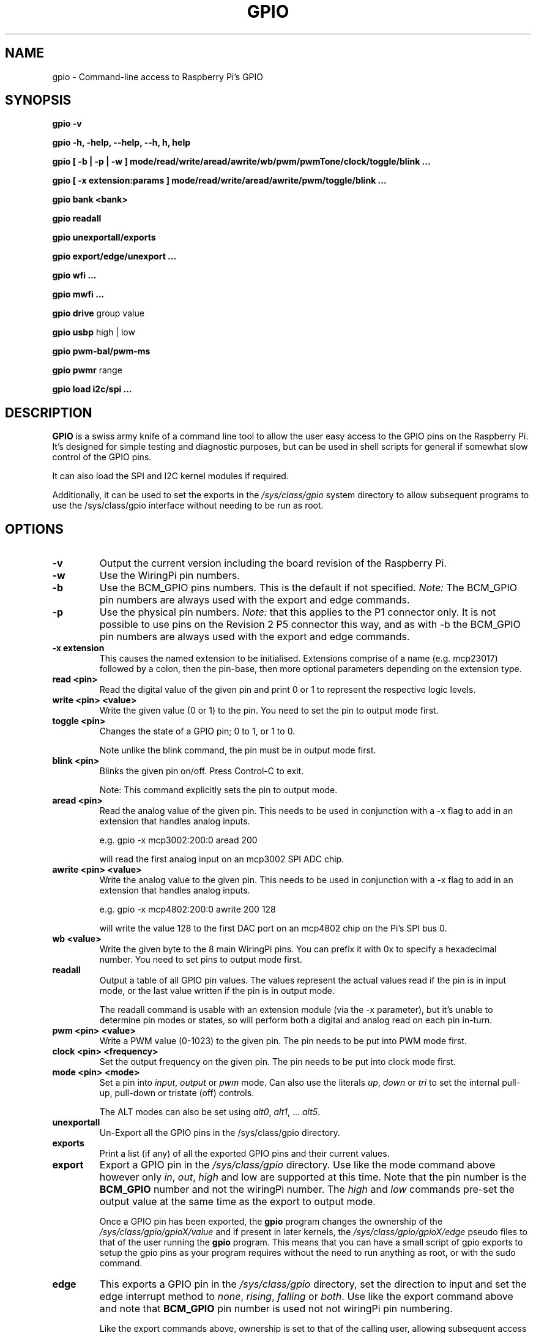 .TH GPIO 1 "March 2018" wiringPi "Command-Line access to Raspberry Pi's GPIO"

.SH NAME
gpio \- Command-line access to Raspberry Pi's GPIO

.SH SYNOPSIS
.B gpio
.B \-v
.PP
.B gpio
.B \-h, \-help, \--help, \--h, h, help
.PP
.B gpio
.B [ \-b | \-p | \-w ]
.B mode/read/write/aread/awrite/wb/pwm/pwmTone/clock/toggle/blink ...
.PP
.B gpio
.B [ \-x extension:params ]
.B mode/read/write/aread/awrite/pwm/toggle/blink ...
.PP
.B gpio
.B bank <bank>
.PP
.B gpio
.B readall
.PP
.B gpio
.B unexportall/exports
.PP
.B gpio
.B export/edge/unexport
.B ...
.PP
.B gpio
.B wfi
.B ...
.PP
.B gpio
.B mwfi
.B ...
.PP
.B gpio
.B drive
group value
.PP
.B gpio
.B usbp
high | low
.PP
.B gpio
.B pwm-bal/pwm-ms
.PP
.B gpio
.B pwmr
range
.PP
.B gpio
.B load i2c/spi ...

.SH DESCRIPTION

.B GPIO
is a swiss army knife of a command line tool to allow the user easy
access to the GPIO pins on the Raspberry Pi.
It's designed for simple testing and
diagnostic purposes, but can be used in shell scripts for general if
somewhat slow control of the GPIO pins.

It can also load the SPI and I2C kernel modules if required.

Additionally, it can be used to set the exports in the \fI/sys/class/gpio\fR
system directory to allow subsequent programs to use the \fR/sys/class/gpio\fR
interface without needing to be run as root.

.SH OPTIONS

.TP
.B \-v
Output the current version including the board revision of the Raspberry Pi.

.TP
.B \-w
Use the WiringPi pin numbers.

.TP
.B \-b
Use the BCM_GPIO pins numbers. This is the default if not specified.
\fINote:\fR The BCM_GPIO pin numbers are always used with the 
export and edge commands.

.TP
.B \-p
Use the physical pin numbers.
\fINote:\fR that this applies to the P1 connector only. It is not possible to
use pins on the Revision 2 P5 connector this way, and as with \-b the
BCM_GPIO pin numbers are always used with the export and edge commands.

.TP
.B \-x extension
This causes the named extension to be initialised. Extensions
comprise of a name (e.g. mcp23017) followed by a colon, then the
pin-base, then more optional parameters depending on the extension type.

.TP
.B read <pin>
Read the digital value of the given pin and print 0 or 1 to represent the
respective logic levels.

.TP
.B write <pin> <value>
Write the given value (0 or 1) to the pin. You need to set the pin
to output mode first.

.TP
.B toggle <pin> 
Changes the state of a GPIO pin; 0 to 1, or 1 to 0.

Note unlike the blink command, the pin must be in output mode first.

.TP
.B blink <pin> 
Blinks the given pin on/off. Press Control-C to exit.

Note: This command explicitly sets the pin to output mode.

.TP
.B aread <pin>
Read the analog value of the given pin. This needs to be used in
conjunction with a -x flag to add in an extension that handles analog
inputs.

e.g. gpio -x mcp3002:200:0 aread 200

will read the first analog input on an mcp3002 SPI ADC chip.

.TP
.B awrite <pin> <value>
Write the analog value to the given pin. This needs to be used in
conjunction with a -x flag to add in an extension that handles analog
inputs. 

e.g. gpio -x mcp4802:200:0 awrite 200 128

will write the value 128 to the first DAC port on an mcp4802 chip on
the Pi's SPI bus 0.


.TP
.B wb <value>
Write the given byte to the 8 main WiringPi pins. You can prefix it with 0x
to specify a hexadecimal number. You need to set pins to output mode
first.

.TP
.B readall
Output a table of all GPIO pin values. The values represent the actual values read
if the pin is in input mode, or the last value written if the pin is in output
mode.

The readall command is usable with an extension module (via the -x parameter),
but it's unable to determine pin modes or states, so will perform both a
digital and analog read on each pin in-turn.

.TP
.B pwm <pin> <value>
Write a PWM value (0-1023) to the given pin. The pin needs to be put
into PWM mode first.

.TP
.B clock <pin> <frequency>
Set the output frequency on the given pin. The pin needs to be put into
clock mode first.

.TP
.B mode <pin> <mode>
Set a pin into \fIinput\fR, \fIoutput\fR or \fIpwm\fR mode. Can also
use the literals \fIup\fR, \fIdown\fR or \fItri\fR to set the internal
pull-up, pull-down or tristate (off) controls.

The ALT modes can also be set using \fIalt0\fR, \fIalt1\fR,  ... \fIalt5\fR.

.TP
.B unexportall
Un-Export all the GPIO pins in the /sys/class/gpio directory.

.TP
.B exports
Print a list (if any) of all the exported GPIO pins and their current values.

.TP
.B export
Export a GPIO pin in the \fI/sys/class/gpio\fR directory. Use like the
mode command above however only \fIin\fR, \fIout\fR, \fIhigh\fR and
\fRlow\fR are supported at this time. Note that the pin number is the
\fBBCM_GPIO\fR number and not the wiringPi number. The \fIhigh\fR and
\fIlow\fR commands pre-set the output value at the same time as the
export to output mode.

Once a GPIO pin has been exported, the \fBgpio\fR program changes the
ownership of the \fI/sys/class/gpio/gpioX/value\fR and if present in
later kernels, the \fI/sys/class/gpio/gpioX/edge\fR pseudo files to
that of the user running the \fBgpio\fR program. This means that you
can have a small script of gpio exports to setup the gpio pins as your
program requires without the need to run anything as root, or with the
sudo command.

.TP
.B edge
This exports a GPIO pin in the \fI/sys/class/gpio\fR directory, set
the direction to input and set the edge interrupt method to \fInone\fR,
\fIrising\fR, \fIfalling\fR or \fIboth\fR.  Use like the export command
above and note that \fBBCM_GPIO\fR pin number is used not not wiringPi pin
numbering.

Like the export commands above, ownership is set to that of the 
calling user, allowing subsequent access from user programs without
requiring root/sudo.

.TP
.B unexport
Un-Export a GPIO pin in the /sys/class/gpio directory.

.TP
.B wfi <pin> <mode>
This set the given pin to the supplied interrupt mode: rising, falling
or both then waits for the interrupt to happen. It's a non-busy wait,
so does not consume and CPU while it's waiting.

.TP
.B mwfi <pin>[,<pin>...] <mode>
This is identical to 'wfi', except it takes a comma-separated list of pins to wait for.
If any one of the pins' interrupt occurs, the wait ends.

.TP
.B drive
group value

Change the pad driver value for the given pad group to the supplied drive
value. Group is 0, 1 or 2 and value is 0-7. Do not use unless you are
absolutely sure you know what you're doing.

.TP
.B usbp
high | low

Change the USB current limiter to high (1.2 amps) or low (the default, 600mA)
This is only applicable to the Model B+ and the Model B, v2.

.TP
.B pwm-bal/pwm-ms 
Change the PWM mode to balanced (the default) or mark:space ratio (traditional)

.TP
.B pwmr
Change the PWM range register. The default is 1024.


.SH "WiringPi vs. BCM_GPIO Pin numbering vs. Physical pin numbering"

.PP
The quickest way to get a list of the pin differences is to run the command
.TP
gpio readall

.SH FILES

.TP 2.2i
.I gpio
executable

.SH EXAMPLES
.TP 2.2i
gpio mode 4 output # Set pin 4 to output
.PP
gpio -b mode 23 output # Set GPIO pin 23 to output (same as WiringPi pin 4)
.PP
gpio mode 1 pwm # Set GPIO pin 1 to PWM mode
.PP
gpio pwm 1 512 # Set GPIO pin 1 to PWM value 512 - half brightness
.PP
gpio export 17 out # Set GPIO Pin 17 to output
.PP
gpio -w export 0 in # Set WiringPi Pin 0 to input.
.PP
gpio -w read 0 # Read WiringPi Pin 0 (SDA0)

.SH "NOTES"

When using the \fIexport\fR, \fIedge\fR or \fIunexport\fR commands, the
pin numbers are \fBalways\fR native BCM_GPIO numbers and never wiringPi
pin numbers.

As of kernels 4.1.7, a user-level GPIO access mechanism is available,
however wiringPi will not use this by default - because at this time
there appears to be issues when trying to program the PWM or clock output
hardware. If you can live without PWM or GPIO clocks and you want to use
the GPIO from a non-root program, then you need to make sure that the 
module \fIbcm2835_gpiomem\fR is loaded at boot time. This should happen
automatically when you enable the device tree in raspi-config. You may
also need some additional information in /etc/udev/rules.d/ to change the
mode and ownership of the /dev/gpiomem file.

.SH "SEE ALSO"

.LP
WiringPi's home page
.IP
https://github.com/WiringPi/WiringPi/

.SH AUTHOR

Gordon Henderson (2012-2018)

.SH "REPORTING BUGS"

Please report bugs to https://github.com/WiringPi/WiringPi/issues

.SH COPYRIGHT

Copyright (c) 2012-2018 Gordon Henderson

This is free software; see the source for copying conditions. There is NO
warranty; not even for MERCHANTABILITY or FITNESS FOR A PARTICULAR PURPOSE.

.SH TRADEMARKS AND ACKNOWLEDGEMENTS

Raspberry Pi is a trademark of the Raspberry Pi Foundation. See
http://raspberrypi.org/ for full details.
